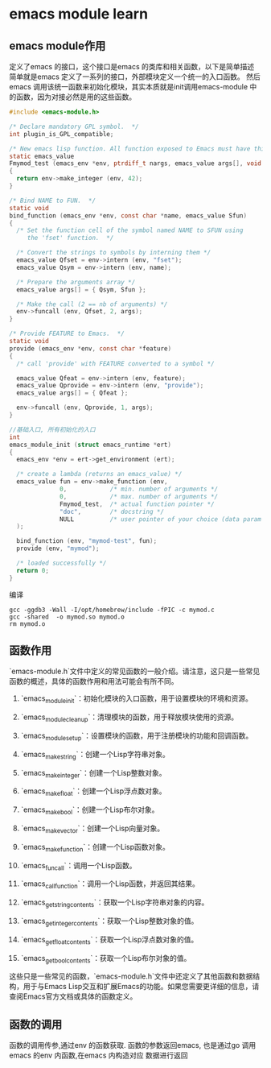 * emacs module learn
** emacs module作用
定义了emacs 的接口，这个接口是emacs 的类库和相关函数，以下是简单描述
简单就是emacs 定义了一系列的接口，外部模块定义一个统一的入口函数。
然后emacs 调用该统一函数来初始化模块，其实本质就是init调用emacs-module 中
的函数，因为对接必然是用的这些函数。
#+begin_src c
#include <emacs-module.h>

/* Declare mandatory GPL symbol.  */
int plugin_is_GPL_compatible;

/* New emacs lisp function. All function exposed to Emacs must have this prototype. */
static emacs_value
Fmymod_test (emacs_env *env, ptrdiff_t nargs, emacs_value args[], void *data)
{
  return env->make_integer (env, 42);
}

/* Bind NAME to FUN.  */
static void
bind_function (emacs_env *env, const char *name, emacs_value Sfun)
{
  /* Set the function cell of the symbol named NAME to SFUN using
     the 'fset' function.  */

  /* Convert the strings to symbols by interning them */
  emacs_value Qfset = env->intern (env, "fset");
  emacs_value Qsym = env->intern (env, name);

  /* Prepare the arguments array */
  emacs_value args[] = { Qsym, Sfun };

  /* Make the call (2 == nb of arguments) */
  env->funcall (env, Qfset, 2, args);
}

/* Provide FEATURE to Emacs.  */
static void
provide (emacs_env *env, const char *feature)
{
  /* call 'provide' with FEATURE converted to a symbol */

  emacs_value Qfeat = env->intern (env, feature);
  emacs_value Qprovide = env->intern (env, "provide");
  emacs_value args[] = { Qfeat };

  env->funcall (env, Qprovide, 1, args);
}

//基础入口, 所有初始化的入口
int
emacs_module_init (struct emacs_runtime *ert)
{
  emacs_env *env = ert->get_environment (ert);

  /* create a lambda (returns an emacs_value) */
  emacs_value fun = env->make_function (env,
              0,            /* min. number of arguments */
              0,            /* max. number of arguments */
              Fmymod_test,  /* actual function pointer */
              "doc",        /* docstring */
              NULL          /* user pointer of your choice (data param in Fmymod_test) */
  );

  bind_function (env, "mymod-test", fun);
  provide (env, "mymod");

  /* loaded successfully */
  return 0;
}

#+end_src
编译
#+begin_src shell
gcc -ggdb3 -Wall -I/opt/homebrew/include -fPIC -c mymod.c
gcc -shared  -o mymod.so mymod.o
rm mymod.o
#+end_src

** 函数作用
`emacs-module.h`文件中定义的常见函数的一般介绍。请注意，这只是一些常见函数的概述，具体的函数作用和用法可能会有所不同。

1. `emacs_module_init`：初始化模块的入口函数，用于设置模块的环境和资源。

2. `emacs_module_cleanup`：清理模块的函数，用于释放模块使用的资源。

3. `emacs_module_set_up`：设置模块的函数，用于注册模块的功能和回调函数。

4. `emacs_make_string`：创建一个Lisp字符串对象。

5. `emacs_make_integer`：创建一个Lisp整数对象。

6. `emacs_make_float`：创建一个Lisp浮点数对象。

7. `emacs_make_bool`：创建一个Lisp布尔对象。

8. `emacs_make_vector`：创建一个Lisp向量对象。

9. `emacs_make_function`：创建一个Lisp函数对象。

10. `emacs_funcall`：调用一个Lisp函数。

11. `emacs_call_function`：调用一个Lisp函数，并返回其结果。

12. `emacs_get_string_contents`：获取一个Lisp字符串对象的内容。

13. `emacs_get_integer_contents`：获取一个Lisp整数对象的值。

14. `emacs_get_float_contents`：获取一个Lisp浮点数对象的值。

15. `emacs_get_bool_contents`：获取一个Lisp布尔对象的值。

这些只是一些常见的函数，`emacs-module.h`文件中还定义了其他函数和数据结构，用于与Emacs Lisp交互和扩展Emacs的功能。如果您需要更详细的信息，请查阅Emacs官方文档或具体的函数定义。

** 函数的调用
函数的调用传参,通过env 的函数获取.
函数的参数返回emacs, 也是通过go 调用emacs 的env 内函数,在emacs 内构造对应
数据进行返回
